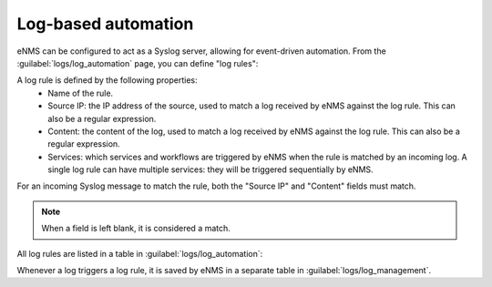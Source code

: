 ====================
Log-based automation
====================

eNMS can be configured to act as a Syslog server, allowing for event-driven automation.
From the :guilabel:`logs/log_automation` page, you can define "log rules":

.. image:: /_static/automation/logs/log_rule_creation.png
   :alt: Creation of a log rule
   :align: center

A log rule is defined by the following properties:
    - Name of the rule.
    - Source IP: the IP address of the source, used to match a log received by eNMS against the log rule. This can also be a regular expression.
    - Content: the content of the log, used to match a log received by eNMS against the log rule. This can also be a regular expression.
    - Services: which services and workflows are triggered by eNMS when the rule is matched by an incoming log. A single log rule can have multiple services: they will be triggered sequentially by eNMS.

For an incoming Syslog message to match the rule, both the "Source IP" and "Content" fields must match.

.. note:: When a field is left blank, it is considered a match.

All log rules are listed in a table in :guilabel:`logs/log_automation`:

.. image:: /_static/automation/logs/log_rule_table.png
   :alt: Log Rule table
   :align: center

Whenever a log triggers a log rule, it is saved by eNMS in a separate table in :guilabel:`logs/log_management`.
